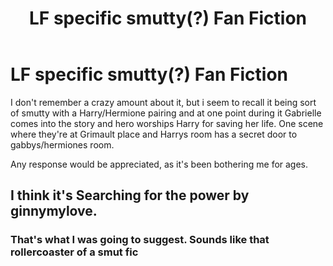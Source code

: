 #+TITLE: LF specific smutty(?) Fan Fiction

* LF specific smutty(?) Fan Fiction
:PROPERTIES:
:Author: The_Die_Version
:Score: 7
:DateUnix: 1478234156.0
:DateShort: 2016-Nov-04
:FlairText: Request
:END:
I don't remember a crazy amount about it, but i seem to recall it being sort of smutty with a Harry/Hermione pairing and at one point during it Gabrielle comes into the story and hero worships Harry for saving her life. One scene where they're at Grimault place and Harrys room has a secret door to gabbys/hermiones room.

Any response would be appreciated, as it's been bothering me for ages.


** I think it's Searching for the power by ginnymylove.
:PROPERTIES:
:Author: Faeriniel
:Score: 3
:DateUnix: 1478235806.0
:DateShort: 2016-Nov-04
:END:

*** That's what I was going to suggest. Sounds like that rollercoaster of a smut fic
:PROPERTIES:
:Score: 1
:DateUnix: 1478242032.0
:DateShort: 2016-Nov-04
:END:
